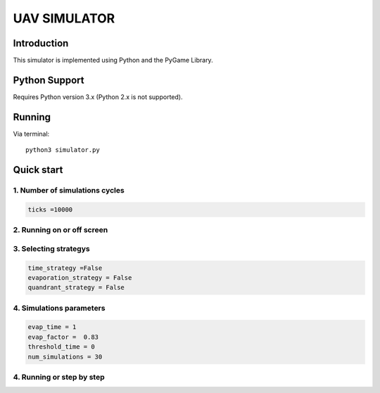 ====
UAV SIMULATOR
====


Introduction
------------
This simulator is implemented using Python and the PyGame Library.



Python Support
--------------

Requires Python version 3.x (Python 2.x is not supported).

Running
------------

Via terminal::

    python3 simulator.py


Quick start
-----------

1. Number of simulations cycles
````````````

.. code-block:: python

    ticks =10000

2. Running on or off screen
````````````````````
.. code-block:: python
    simulation_on_screen = True


3. Selecting strategys
````````````````````

.. code-block:: python
    
    time_strategy =False
    evaporation_strategy = False
    quandrant_strategy = False


4. Simulations parameters
```````````````````````````

.. code-block:: python

    evap_time = 1
    evap_factor =  0.83
    threshold_time = 0
    num_simulations = 30

4. Running or step by step
``````````````````````````````````````````````````````

.. code-block:: python
    #True to run and False to run step by step using the right arrow

    run = True


